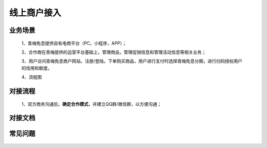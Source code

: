 线上商户接入
====

.. _shop_online_scenes:

业务场景
----

    1、青梅免息提供自有电商平台（PC，小程序，APP）；
    
    2、合作商在青梅提供的运营平台基础上，管理商品，管理促销信息和管理活动信息等相关业务；

    3、用户访问青梅免息商户网站，注册/登陆，下单购买商品，用户进行支付时选择青梅免息分期，进行扫码授权用户的信用和额度。

    4、流程图

    .. image:: images/shop_online.png
        :width: 100%

.. _shop_online_process:

对接流程
----

    1、双方商务沟通后，**确定合作模式**，并建立QQ群/微信群，以方便沟通；

.. _shop_online_doc:

对接文档
----

    .. image:: images/processing.jpg

.. _shop_online_faq:

常见问题
----

    .. image:: images/processing.jpg